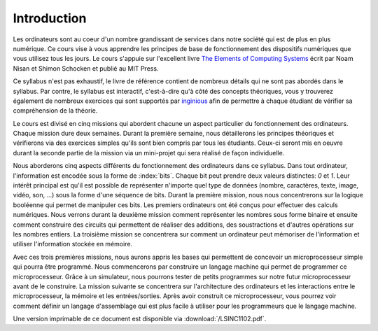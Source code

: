 Introduction
============

.. spelling:word-list::

   coeur
   oeuvre



Les ordinateurs sont au coeur d'un nombre grandissant de services dans notre
société qui est de plus en plus numérique. Ce cours vise à vous apprendre les principes de base de fonctionnement des dispositifs numériques que vous utilisez tous les jours. Le cours s'appuie sur l'excellent livre `The Elements of Computing Systems <https://www.nand2tetris.org>`_ écrit par Noam Nisan et Shimon Schocken et publié au MIT Press. 

Ce syllabus n'est pas exhaustif, le livre de référence contient de nombreux détails qui ne sont pas abordés dans le syllabus. Par contre, le syllabus est interactif, c'est-à-dire qu'à côté des concepts théoriques, vous y trouverez également de nombreux exercices qui sont supportés par `inginious <https://inginious.info.ucl.ac.be>`_ afin de permettre à chaque étudiant de vérifier sa compréhension de la théorie.

Le cours est divisé en cinq missions qui abordent chacune un aspect particulier du fonctionnement des ordinateurs. Chaque mission dure deux semaines. Durant la première semaine, nous détaillerons les principes théoriques et vérifierons via des exercices simples qu'ils sont bien compris par tous les étudiants. Ceux-ci seront mis en oeuvre durant la seconde partie de la mission via un mini-projet qui sera réalisé de façon individuelle.

Nous aborderons cinq aspects différents du fonctionnement des ordinateurs dans ce syllabus. Dans tout ordinateur, l'information est encodée sous la forme de :index:`bits`. Chaque bit peut prendre deux valeurs distinctes: `0` et `1`. Leur intérêt principal est qu'il est possible de représenter n'importe quel type de données (nombre, caractères, texte, image, vidéo, son, ...) sous la forme d'une séquence de bits. Durant la première mission, nous nous concentrerons sur la logique booléenne qui permet de manipuler ces bits. Les premiers ordinateurs ont été conçus pour effectuer des calculs numériques. Nous verrons durant la deuxième mission comment représenter les nombres sous forme binaire et ensuite comment construire des circuits qui permettent de réaliser des additions, des soustractions et d'autres opérations sur les nombres entiers. La troisième mission se concentrera sur comment un ordinateur peut mémoriser de l'information et utiliser l'information stockée en mémoire.

Avec ces trois premières missions, nous aurons appris les bases qui permettent de concevoir un microprocesseur simple qui pourra être programmé. Nous commencerons par construire un langage machine qui permet de programmer ce microprocesseur. Grâce à un simulateur, nous pourrons tester de petits programmes sur notre futur microprocesseur avant de le construire. La mission suivante se concentrera sur l'architecture des ordinateurs et les interactions entre le microprocesseur, la mémoire et les entrées/sorties. Après avoir construit ce microprocesseur, vous pourrez voir comment définir un langage d'assemblage qui est plus facile à utiliser pour les programmeurs que le langage machine.

Une version imprimable de ce document est disponible via :download:`/LSINC1102.pdf`. 
